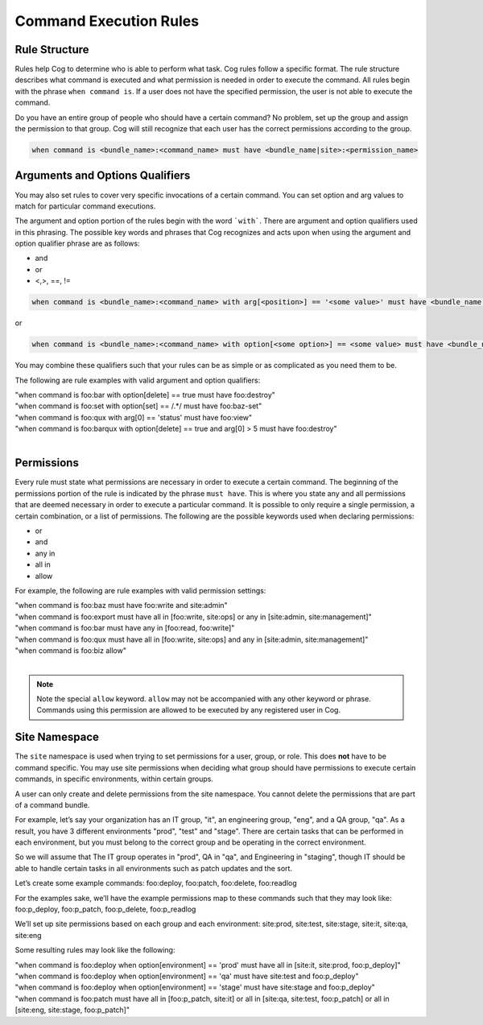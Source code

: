 Command Execution Rules
=======================

Rule Structure
--------------

Rules help Cog to determine who is able to perform what task. Cog rules
follow a specific format. The rule structure describes what command is
executed and what permission is needed in order to execute the command.
All rules begin with the phrase ``when command is``. If a user
does not have the specified permission, the user is not able to execute
the command.

Do you have an entire group of people who should have a certain command?
No problem, set up the group and assign the permission to that group.
Cog will still recognize that each user has the correct permissions
according to the group.

.. code:: shell

    when command is <bundle_name>:<command_name> must have <bundle_name|site>:<permission_name>

Arguments and Options Qualifiers
--------------------------------

You may also set rules to cover very specific invocations of a certain
command. You can set option and arg values to match for particular
command executions.

The argument and option portion of the rules begin with the word
```with```. There are argument and option qualifiers used in
this phrasing. The possible key words and phrases that Cog recognizes
and acts upon when using the argument and option qualifier phrase are as
follows:

-  and

-  or

-  <,>, ==, !=

.. code:: shell

    when command is <bundle_name>:<command_name> with arg[<position>] == '<some value>' must have <bundle_name|site>:<permission_name>

or

.. code:: shell

    when command is <bundle_name>:<command_name> with option[<some option>] == <some value> must have <bundle_name|site>:<permission_name>

You may combine these qualifiers such that your rules can be as simple
or as complicated as you need them to be.

The following are rule examples with valid argument and option qualifiers:

| "when command is foo:bar with option[delete] == true must have foo:destroy"
| "when command is foo:set with option[set] == /.\*/ must have foo:baz-set"
| "when command is foo:qux with arg[0] == \'status\' must have foo:view"
| "when command is foo:barqux with option[delete] == true and arg[0] > 5 must have foo:destroy"
|

Permissions
-----------

Every rule must state what permissions are necessary in order to execute
a certain command. The beginning of the permissions portion of the rule
is indicated by the phrase ``must have``. This is where you
state any and all permissions that are deemed necessary in order to
execute a particular command. It is possible to only require a single
permission, a certain combination, or a list of permissions. The
following are the possible keywords used when declaring permissions:

-  or

-  and

-  any in

-  all in

-  allow

For example, the following are rule examples with valid permission settings:

| "when command is foo:baz must have foo:write and site:admin"
| "when command is foo:export must have all in [foo:write, site:ops] or any in [site:admin, site:management]"
| "when command is foo:bar must have any in [foo:read, foo:write]"
| "when command is foo:qux must have all in [foo:write, site:ops] and any in [site:admin, site:management]"
| "when command is foo:biz allow"
|

.. note:: Note the special ``allow`` keyword. ``allow`` may not be
  accompanied with any other keyword or phrase. Commands
  using this permission are allowed to be executed by any registered
  user in Cog.

Site Namespace
--------------

The ``site`` namespace is used when trying to set permissions for a
user, group, or role. This does **not** have to be command specific. You
may use site permissions when deciding what group should have
permissions to execute certain commands, in specific environments,
within certain groups.

A user can only create and delete permissions from the site namespace.
You cannot delete the permissions that are part of a command bundle.

For example, let’s say your organization has an IT group, "it", an
engineering group, "eng", and a QA group, "qa". As a result, you have 3
different environments "prod", "test" and "stage". There are certain
tasks that can be performed in each environment, but you must belong to
the correct group and be operating in the correct environment.

So we will assume that The IT group operates in "prod", QA in "qa", and
Engineering in "staging", though IT should be able to handle certain
tasks in all environments such as patch updates and the sort.

Let’s create some example commands: foo:deploy, foo:patch, foo:delete,
foo:readlog

For the examples sake, we’ll have the example permissions map to these
commands such that they may look like: foo:p_deploy, foo:p_patch,
foo:p_delete, foo:p_readlog

We’ll set up site permissions based on each group and each environment:
site:prod, site:test, site:stage, site:it, site:qa, site:eng

Some resulting rules may look like the following:

| "when command is foo:deploy when option[environment] == \'prod\' must
  have all in [site:it, site:prod, foo:p_deploy]"
| "when command is foo:deploy when option[environment] == \'qa\' must have
  site:test and foo:p_deploy"
| "when command is foo:deploy when option[environment] == \'stage\' must
  have site:stage and foo:p_deploy"
| "when command is foo:patch must have all in [foo:p_patch, site:it] or
  all in [site:qa, site:test, foo:p_patch] or all in [site:eng,
  site:stage, foo:p_patch]"
